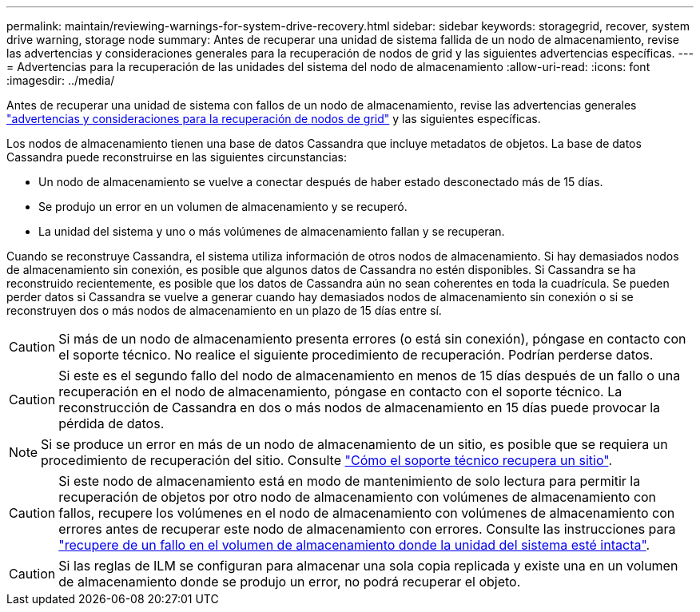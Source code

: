 ---
permalink: maintain/reviewing-warnings-for-system-drive-recovery.html 
sidebar: sidebar 
keywords: storagegrid, recover, system drive warning, storage node 
summary: Antes de recuperar una unidad de sistema fallida de un nodo de almacenamiento, revise las advertencias y consideraciones generales para la recuperación de nodos de grid y las siguientes advertencias específicas. 
---
= Advertencias para la recuperación de las unidades del sistema del nodo de almacenamiento
:allow-uri-read: 
:icons: font
:imagesdir: ../media/


[role="lead"]
Antes de recuperar una unidad de sistema con fallos de un nodo de almacenamiento, revise las advertencias generales link:warnings-and-considerations-for-grid-node-recovery.html["advertencias y consideraciones para la recuperación de nodos de grid"] y las siguientes específicas.

Los nodos de almacenamiento tienen una base de datos Cassandra que incluye metadatos de objetos. La base de datos Cassandra puede reconstruirse en las siguientes circunstancias:

* Un nodo de almacenamiento se vuelve a conectar después de haber estado desconectado más de 15 días.
* Se produjo un error en un volumen de almacenamiento y se recuperó.
* La unidad del sistema y uno o más volúmenes de almacenamiento fallan y se recuperan.


Cuando se reconstruye Cassandra, el sistema utiliza información de otros nodos de almacenamiento. Si hay demasiados nodos de almacenamiento sin conexión, es posible que algunos datos de Cassandra no estén disponibles. Si Cassandra se ha reconstruido recientemente, es posible que los datos de Cassandra aún no sean coherentes en toda la cuadrícula. Se pueden perder datos si Cassandra se vuelve a generar cuando hay demasiados nodos de almacenamiento sin conexión o si se reconstruyen dos o más nodos de almacenamiento en un plazo de 15 días entre sí.


CAUTION: Si más de un nodo de almacenamiento presenta errores (o está sin conexión), póngase en contacto con el soporte técnico. No realice el siguiente procedimiento de recuperación. Podrían perderse datos.


CAUTION: Si este es el segundo fallo del nodo de almacenamiento en menos de 15 días después de un fallo o una recuperación en el nodo de almacenamiento, póngase en contacto con el soporte técnico. La reconstrucción de Cassandra en dos o más nodos de almacenamiento en 15 días puede provocar la pérdida de datos.


NOTE: Si se produce un error en más de un nodo de almacenamiento de un sitio, es posible que se requiera un procedimiento de recuperación del sitio. Consulte link:how-site-recovery-is-performed-by-technical-support.html["Cómo el soporte técnico recupera un sitio"].


CAUTION: Si este nodo de almacenamiento está en modo de mantenimiento de solo lectura para permitir la recuperación de objetos por otro nodo de almacenamiento con volúmenes de almacenamiento con fallos, recupere los volúmenes en el nodo de almacenamiento con volúmenes de almacenamiento con errores antes de recuperar este nodo de almacenamiento con errores. Consulte las instrucciones para link:recovering-from-storage-volume-failure-where-system-drive-is-intact.html["recupere de un fallo en el volumen de almacenamiento donde la unidad del sistema esté intacta"].


CAUTION: Si las reglas de ILM se configuran para almacenar una sola copia replicada y existe una en un volumen de almacenamiento donde se produjo un error, no podrá recuperar el objeto.
